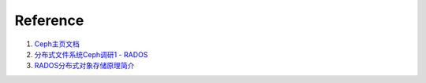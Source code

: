 +++++++++
Reference
+++++++++

#. \ `Ceph主页文档 <http://ceph.com/docs/master/>`_
#. \ `分布式文件系统Ceph调研1 - RADOS <http://www.alidata.org/archives/1589>`_
#. \ `RADOS分布式对象存储原理简介 <http://peterylh.blog.163.com/blog/static/12033201238102121924/>`_
